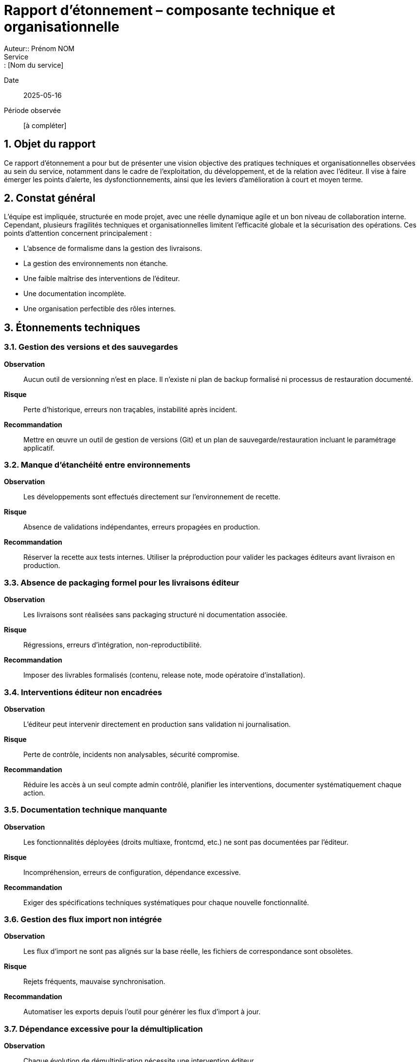 = Rapport d’étonnement – composante technique et organisationnelle
Auteur:: Prénom NOM
Service:: [Nom du service]
Date:: 2025-05-16
Période observée:: [à compléter]

== 1. Objet du rapport

Ce rapport d’étonnement a pour but de présenter une vision objective des pratiques techniques et organisationnelles observées au sein du service, notamment dans le cadre de l’exploitation, du développement, et de la relation avec l’éditeur. Il vise à faire émerger les points d’alerte, les dysfonctionnements, ainsi que les leviers d’amélioration à court et moyen terme.

== 2. Constat général

L’équipe est impliquée, structurée en mode projet, avec une réelle dynamique agile et un bon niveau de collaboration interne. Cependant, plusieurs fragilités techniques et organisationnelles limitent l'efficacité globale et la sécurisation des opérations. Ces points d’attention concernent principalement :

- L'absence de formalisme dans la gestion des livraisons.
- La gestion des environnements non étanche.
- Une faible maîtrise des interventions de l’éditeur.
- Une documentation incomplète.
- Une organisation perfectible des rôles internes.

== 3. Étonnements techniques

=== 3.1. Gestion des versions et des sauvegardes

*Observation* :: Aucun outil de versionning n’est en place. Il n’existe ni plan de backup formalisé ni processus de restauration documenté.  
*Risque* :: Perte d’historique, erreurs non traçables, instabilité après incident.  
*Recommandation* :: Mettre en œuvre un outil de gestion de versions (Git) et un plan de sauvegarde/restauration incluant le paramétrage applicatif.

=== 3.2. Manque d’étanchéité entre environnements

*Observation* :: Les développements sont effectués directement sur l’environnement de recette.  
*Risque* :: Absence de validations indépendantes, erreurs propagées en production.  
*Recommandation* :: Réserver la recette aux tests internes. Utiliser la préproduction pour valider les packages éditeurs avant livraison en production.

=== 3.3. Absence de packaging formel pour les livraisons éditeur

*Observation* :: Les livraisons sont réalisées sans packaging structuré ni documentation associée.  
*Risque* :: Régressions, erreurs d’intégration, non-reproductibilité.  
*Recommandation* :: Imposer des livrables formalisés (contenu, release note, mode opératoire d’installation).

=== 3.4. Interventions éditeur non encadrées

*Observation* :: L’éditeur peut intervenir directement en production sans validation ni journalisation.  
*Risque* :: Perte de contrôle, incidents non analysables, sécurité compromise.  
*Recommandation* :: Réduire les accès à un seul compte admin contrôlé, planifier les interventions, documenter systématiquement chaque action.

=== 3.5. Documentation technique manquante

*Observation* :: Les fonctionnalités déployées (droits multiaxe, frontcmd, etc.) ne sont pas documentées par l’éditeur.  
*Risque* :: Incompréhension, erreurs de configuration, dépendance excessive.  
*Recommandation* :: Exiger des spécifications techniques systématiques pour chaque nouvelle fonctionnalité.

=== 3.6. Gestion des flux import non intégrée

*Observation* :: Les flux d’import ne sont pas alignés sur la base réelle, les fichiers de correspondance sont obsolètes.  
*Risque* :: Rejets fréquents, mauvaise synchronisation.  
*Recommandation* :: Automatiser les exports depuis l’outil pour générer les flux d’import à jour.

=== 3.7. Dépendance excessive pour la démultiplication

*Observation* :: Chaque évolution de démultiplication nécessite une intervention éditeur.  
*Risque* :: Allongement des délais, coûts inutiles.  
*Recommandation* :: Automatiser cette tâche via script Python ou FrontScript avec dépôt sécurisé et gestion d’erreurs.

== 4. Étonnements organisationnels

=== 4.1. Rôles non définis

*Observation* :: Absence de cartographie des rôles fonctionnels et techniques.  
*Risque* :: Ambiguïtés, doublons, tâches non prises en charge.  
*Recommandation* :: Formaliser les responsabilités et désigner des référents par périmètre.

=== 4.2. Absence de backups opérationnels

*Observation* :: Aucun plan de continuité ou backup désigné sur les sujets critiques.  
*Risque* :: Perte de connaissances, rupture de service.  
*Recommandation* :: Identifier des backups et organiser la montée en compétences.

=== 4.3. Sollicitations excessives dans les instances

*Observation* :: Trop d’acteurs sont conviés aux comités, ralentissant la production.  
*Risque* :: Perte de temps, dispersion des efforts.  
*Recommandation* :: Limiter la présence aux seuls référents concernés, diffuser ensuite les décisions.

=== 4.4. Infrastructure interne insuffisante

*Observation* :: L’équipe ne dispose ni de serveur de batch ni d’un environnement de développement propre.  
*Risque* :: Manque d’autonomie, dépendance à l’éditeur pour les tests.  
*Recommandation* :: Mettre en place un serveur de batch pour les flux internes et un serveur de développement localisé.

== 5. Synthèse des recommandations prioritaires

|===
| Domaine | Recommandation | Priorité

| Gestion des versions | Intégrer un outil de versionning, définir une stratégie de backup | Haute
| Livraisons éditeur | Mettre en place des packages documentés et testés | Haute
| Sécurité des accès | Réduire les comptes éditeur, journaliser les interventions | Haute
| Documentation | Exiger des SFD et des docs techniques systématiques | Moyenne
| Organisation interne | Structurer les rôles et backups | Haute
| Infrastructures | Créer un serveur batch + dev interne | Moyenne
|===

== 6. Points positifs

- Méthode agile bien intégrée avec daily efficaces.
- Bonne communication et partage d’informations.
- Projets cadrés, sponsors impliqués, référents métiers identifiés.
- Outils performants pour la gestion des incidents (ServiceNow), des projets et des tâches (Jira).
- Transparence budgétaire.

== 7. Conclusion

L’équipe bénéficie d’un cadre méthodologique solide et d’un bon engagement collectif. Néanmoins, plusieurs fragilités opérationnelles peuvent être rapidement corrigées via la mise en place de pratiques plus industrielles (outillage, documentation, cloisonnement des environnements) et une redéfinition des rôles. Ces mesures renforceront la résilience, l’autonomie et la maîtrise du cycle de vie applicatif.
